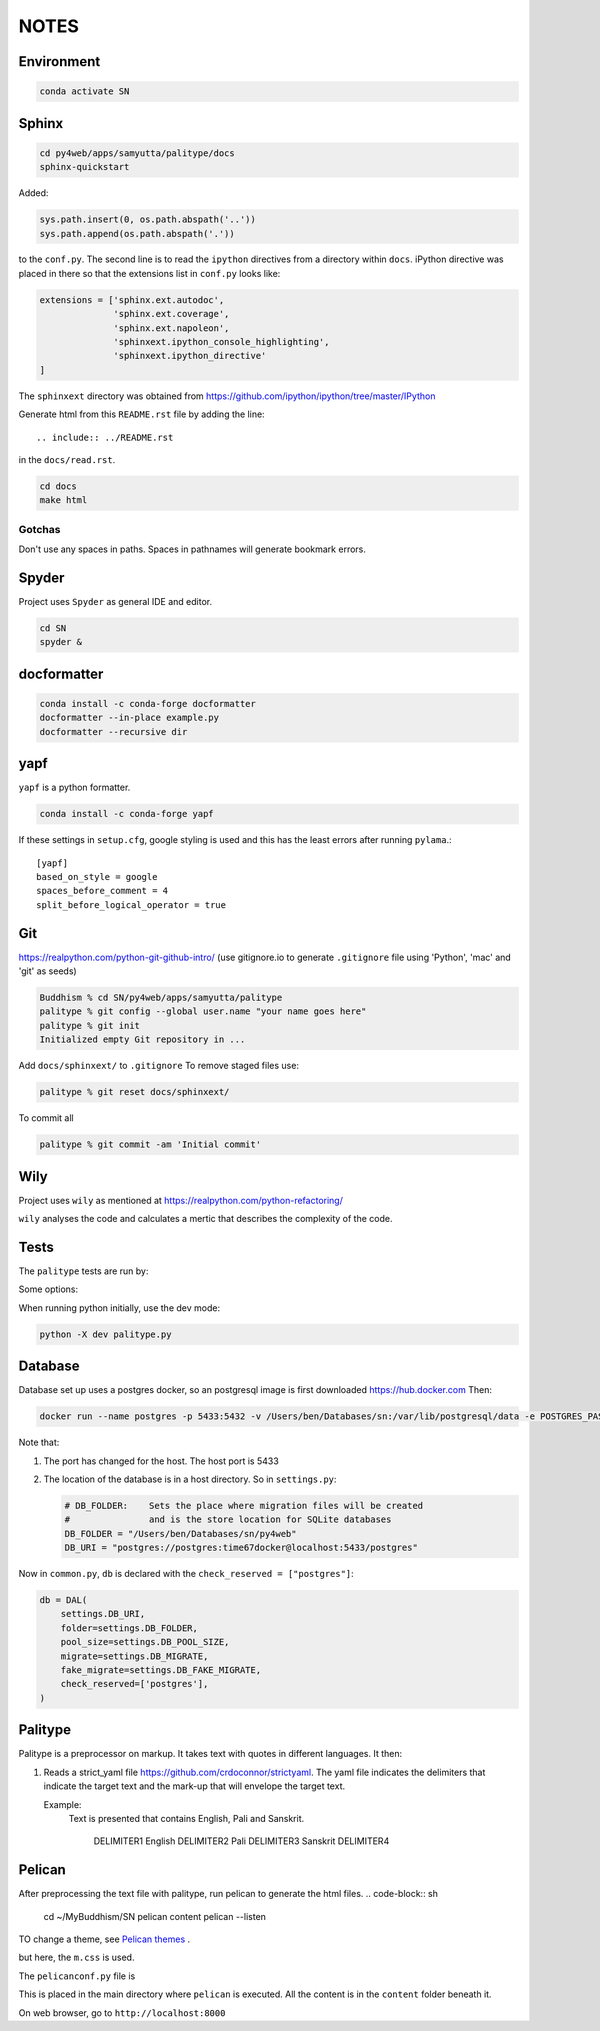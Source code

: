 NOTES=====Environment-----------..  code-block:: sh    conda activate SNSphinx------  ..  code-block:: sh    cd py4web/apps/samyutta/palitype/docs    sphinx-quickstartAdded:    ..  code-block:: python    sys.path.insert(0, os.path.abspath('..'))    sys.path.append(os.path.abspath('.'))to the ``conf.py``. The second line is to read the ``ipython`` directives froma directory within ``docs``. iPython directive was placed in there so that theextensions list in ``conf.py`` looks like:..  code-block:: python    extensions = ['sphinx.ext.autodoc',                   'sphinx.ext.coverage',                  'sphinx.ext.napoleon',                  'sphinxext.ipython_console_highlighting',                  'sphinxext.ipython_directive'    ]The ``sphinxext`` directory was obtained from https://github.com/ipython/ipython/tree/master/IPythonGenerate html from this ``README.rst`` file by adding the line::    .. include:: ../README.rstin the ``docs/read.rst``...  code-block:: sh    cd docs    make htmlGotchas^^^^^^^Don't use any spaces in paths. Spaces in pathnames will generate bookmark errors.Spyder------Project uses ``Spyder`` as general IDE and editor...  code-block:: sh    cd SN    spyder &docformatter------------..  code-block:: sh    conda install -c conda-forge docformatter    docformatter --in-place example.py    docformatter --recursive diryapf----``yapf`` is a python formatter...  code-block:: sh    conda install -c conda-forge yapfIf these settings in ``setup.cfg``, google styling is used and this has the least errors after running ``pylama``.::    [yapf]    based_on_style = google    spaces_before_comment = 4    split_before_logical_operator = trueGit---https://realpython.com/python-git-github-intro/(use gitignore.io to generate ``.gitignore`` file using 'Python', 'mac' and 'git' as seeds)..  code-block:: sh    Buddhism % cd SN/py4web/apps/samyutta/palitype    palitype % git config --global user.name "your name goes here"    palitype % git init    Initialized empty Git repository in ...Add ``docs/sphinxext/`` to ``.gitignore`` To remove staged files use:..  code-block:: sh    palitype % git reset docs/sphinxext/To commit all..  code-block:: sh    palitype % git commit -am 'Initial commit'Wily----Project uses ``wily`` as mentioned at https://realpython.com/python-refactoring/``wily`` analyses the code and calculates a mertic that describes the complexityof the code.Tests-----The ``palitype`` tests are run by:.. ipython::     In [1]: cd /Users/ben/Documents/My\ Buddhism/SN/py4web/apps/samyutta/palitype.. ipython::     :verbatim:     In [2]: !python -m pytest     Some options:.. ipython::     In [1]: !python -m pytest -x           # stop after first failure     In [2]: pytest --maxfail=2  # stop after two failuresWhen running python initially, use the dev mode:..  code-block:: python    python -X dev palitype.py    Database--------Database set up uses a postgres docker, so an postgresql image is firstdownloaded https://hub.docker.comThen:..  code-block:: sh        docker run --name postgres -p 5433:5432 -v /Users/ben/Databases/sn:/var/lib/postgresql/data -e POSTGRES_PASSWORD=time67dockerNote that:1.  The port has changed for the host. The host port is 54332.  The location of the database is in a host directory.    So in ``settings.py``:        .. code-block:: python                # DB_FOLDER:    Sets the place where migration files will be created        #               and is the store location for SQLite databases        DB_FOLDER = "/Users/ben/Databases/sn/py4web"        DB_URI = "postgres://postgres:time67docker@localhost:5433/postgres"Now in ``common.py``, ``db`` is declared with the ``check_reserved = ["postgres"]``:..  code-block:: python        db = DAL(        settings.DB_URI,        folder=settings.DB_FOLDER,        pool_size=settings.DB_POOL_SIZE,        migrate=settings.DB_MIGRATE,        fake_migrate=settings.DB_FAKE_MIGRATE,        check_reserved=['postgres'],    )Palitype--------Palitype is a preprocessor on markup. It takes text with quotes in differentlanguages. It then:1.  Reads a strict_yaml file https://github.com/crdoconnor/strictyaml.    The yaml file indicates the delimiters that indicate the target text    and the mark-up that will envelope the target text.        Example:        Text is presented that contains English, Pali and Sanskrit.                    DELIMITER1 English DELIMITER2 Pali DELIMITER3 Sanskrit DELIMITER4          Pelican-------After preprocessing the text file with palitype, run pelican to generate the html files...  code-block:: sh        cd ~/My\ Buddhism/SN    pelican content    pelican --listenTO change a theme, see `Pelican themes`_ ... _Pelican themes: https://github.com/getpelican/pelican-themes/blob/master/README.rstbut here, the ``m.css`` is used.The ``pelicanconf.py`` file is.. literalinclude:: ../../../../../pelicanconf.py   :language: pythonThis is placed in the main directory where ``pelican`` is executed. All the content is in the ``content`` folder beneath it.On web browser, go to ``http://localhost:8000``